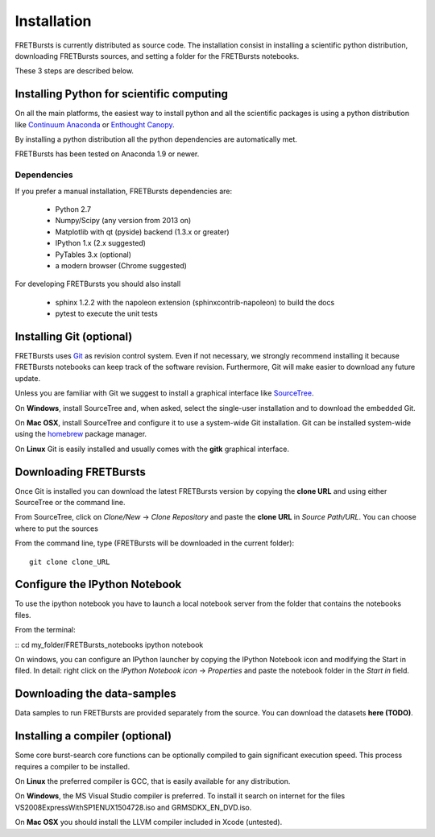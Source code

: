 Installation
============

FRETBursts is currently distributed as source code.
The installation consist in installing a scientific python
distribution, downloading FRETBursts sources, and setting a folder
for the FRETBursts notebooks.

These 3 steps are described below.


Installing Python for scientific computing
------------------------------------------

On all the main platforms, the easiest way to install python and all
the scientific packages is using a python distribution like
`Continuum Anaconda <https://store.continuum.io/cshop/anaconda/>`__ or
`Enthought Canopy <https://www.enthought.com/products/canopy/>`__.

By installing a python distribution all the python dependencies are
automatically met.

FRETBursts has been tested on Anaconda 1.9 or newer.

Dependencies
^^^^^^^^^^^^

If you prefer a manual installation, FRETBursts dependencies are:

 - Python 2.7
 - Numpy/Scipy (any version from 2013 on)
 - Matplotlib with qt (pyside) backend (1.3.x or greater)
 - IPython 1.x (2.x suggested)
 - PyTables 3.x (optional)
 - a modern browser (Chrome suggested)

For developing FRETBursts you should also install

 - sphinx 1.2.2 with the napoleon extension (sphinxcontrib-napoleon) to build the docs
 - pytest to execute the unit tests


Installing Git (optional)
-------------------------

FRETBursts uses `Git <http://git-scm.com/>`__ as revision control
system. Even if not necessary, we strongly recommend installing it because
FRETBursts notebooks can keep track of the software revision.
Furthermore, Git will make easier to download any future update.

Unless you are familiar with Git we suggest to install a graphical
interface like `SourceTree <http://www.sourcetreeapp.com/>`__.

On **Windows**, install SourceTree and, when asked, select the
single-user installation and to download the embedded Git.

On **Mac OSX**, install SourceTree and configure it to use a system-wide
Git installation. Git can be installed system-wide using the
`homebrew <http://brew.sh/>`__ package manager.

On **Linux** Git is easily installed and usually comes with the **gitk**
graphical interface.


Downloading FRETBursts
----------------------

Once Git is installed you can download the latest FRETBursts version by
copying the **clone URL** and using either SourceTree or the command
line.

From SourceTree, click on *Clone/New* -> *Clone Repository* and paste
the **clone URL** in *Source Path/URL*. You can choose where to put the
sources

From the command line, type (FRETBursts will be downloaded in the
current folder):

::

    git clone clone_URL


Configure the IPython Notebook
------------------------------

To use the ipython notebook you have to launch a local notebook server from the folder
that contains the notebooks files.

From the terminal:

::
cd my_folder/FRETBursts_notebooks
ipython notebook

On windows, you can configure an IPython launcher by copying the IPython Notebook
icon and modifying the Start in filed. In detail: right click on the
*IPython Notebook icon* -> *Properties* and paste the notebook folder in the
*Start in* field.


Downloading the data-samples
----------------------------

Data samples to run FRETBursts are provided separately from the source.
You can download the datasets **here (TODO)**.


Installing a compiler (optional)
--------------------------------

Some core burst-search core functions can be optionally compiled to gain
significant execution speed. This process requires a compiler to be
installed.

On **Linux** the preferred compiler is GCC, that is easily available for
any distribution.

On **Windows**, the MS Visual Studio compiler is preferred. To install
it search on internet for the files VS2008ExpressWithSP1ENUX1504728.iso
and GRMSDKX\_EN\_DVD.iso.

On **Mac OSX** you should install the LLVM compiler included in Xcode
(untested).